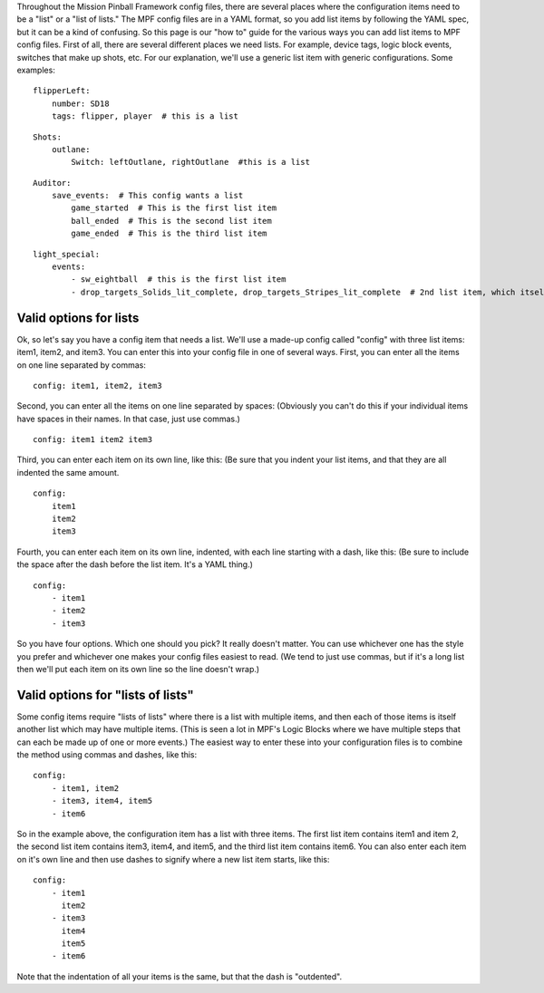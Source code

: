 
Throughout the Mission Pinball Framework config files, there are
several places where the configuration items need to be a "list" or a
"list of lists." The MPF config files are in a YAML format, so you add
list items by following the YAML spec, but it can be a kind of
confusing. So this page is our "how to" guide for the various ways you
can add list items to MPF config files. First of all, there are
several different places we need lists. For example, device tags,
logic block events, switches that make up shots, etc. For our
explanation, we'll use a generic list item with generic
configurations. Some examples:


::

    
    flipperLeft:
        number: SD18
        tags: flipper, player  # this is a list



::

    
    Shots:
        outlane:
            Switch: leftOutlane, rightOutlane  #this is a list



::

    
    Auditor:
        save_events:  # This config wants a list
            game_started  # This is the first list item
            ball_ended  # This is the second list item
            game_ended  # This is the third list item



::

    
    light_special:
        events:
            - sw_eightball  # this is the first list item
            - drop_targets_Solids_lit_complete, drop_targets_Stripes_lit_complete  # 2nd list item, which itself has two items




Valid options for lists
-----------------------

Ok, so let's say you have a config item that needs a list. We'll use a
made-up config called "config" with three list items: item1, item2,
and item3. You can enter this into your config file in one of several
ways. First, you can enter all the items on one line separated by
commas:


::

    
    config: item1, item2, item3


Second, you can enter all the items on one line separated by spaces:
(Obviously you can't do this if your individual items have spaces in
their names. In that case, just use commas.)


::

    
    config: item1 item2 item3


Third, you can enter each item on its own line, like this: (Be sure
that you indent your list items, and that they are all indented the
same amount.


::

    
    config:
        item1
        item2
        item3


Fourth, you can enter each item on its own line, indented, with each
line starting with a dash, like this: (Be sure to include the space
after the dash before the list item. It's a YAML thing.)


::

    
    config:
        - item1
        - item2
        - item3


So you have four options. Which one should you pick? It really doesn't
matter. You can use whichever one has the style you prefer and
whichever one makes your config files easiest to read. (We tend to
just use commas, but if it's a long list then we'll put each item on
its own line so the line doesn't wrap.)



Valid options for "lists of lists"
----------------------------------

Some config items require "lists of lists" where there is a list with
multiple items, and then each of those items is itself another list
which may have multiple items. (This is seen a lot in MPF's Logic
Blocks where we have multiple steps that can each be made up of one or
more events.) The easiest way to enter these into your configuration
files is to combine the method using commas and dashes, like this:


::

    
    config:
        - item1, item2
        - item3, item4, item5
        - item6


So in the example above, the configuration item has a list with three
items. The first list item contains item1 and item 2, the second list
item contains item3, item4, and item5, and the third list item
contains item6. You can also enter each item on it's own line and then
use dashes to signify where a new list item starts, like this:


::

    
    config:
        - item1
          item2
        - item3
          item4
          item5
        - item6


Note that the indentation of all your items is the same, but that the
dash is "outdented".




